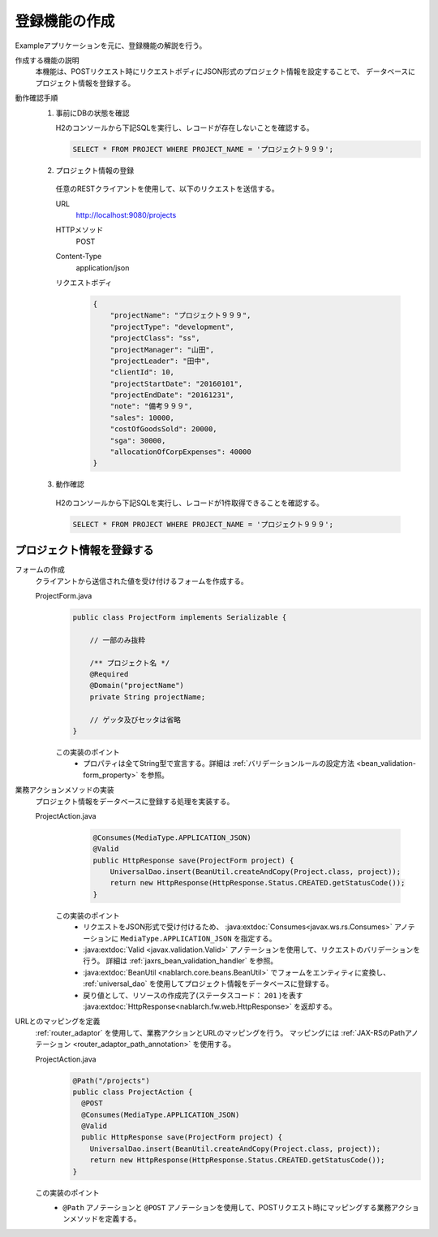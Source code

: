 登録機能の作成
================================================================
Exampleアプリケーションを元に、登録機能の解説を行う。

作成する機能の説明
  本機能は、POSTリクエスト時にリクエストボディにJSON形式のプロジェクト情報を設定することで、
  データベースにプロジェクト情報を登録する。

動作確認手順
  1. 事前にDBの状態を確認

     H2のコンソールから下記SQLを実行し、レコードが存在しないことを確認する。

     .. code-block:: sql

       SELECT * FROM PROJECT WHERE PROJECT_NAME = 'プロジェクト９９９';

  2. プロジェクト情報の登録

    任意のRESTクライアントを使用して、以下のリクエストを送信する。

    URL
      http://localhost:9080/projects
    HTTPメソッド
      POST
    Content-Type
      application/json
    リクエストボディ
      .. code-block:: json

        {
            "projectName": "プロジェクト９９９",
            "projectType": "development",
            "projectClass": "ss",
            "projectManager": "山田",
            "projectLeader": "田中",
            "clientId": 10,
            "projectStartDate": "20160101",
            "projectEndDate": "20161231",
            "note": "備考９９９",
            "sales": 10000,
            "costOfGoodsSold": 20000,
            "sga": 30000,
            "allocationOfCorpExpenses": 40000
        }

  3. 動作確認

    H2のコンソールから下記SQLを実行し、レコードが1件取得できることを確認する。

    .. code-block:: sql

      SELECT * FROM PROJECT WHERE PROJECT_NAME = 'プロジェクト９９９';

プロジェクト情報を登録する
---------------------------------

フォームの作成
  クライアントから送信された値を受け付けるフォームを作成する。

  ProjectForm.java
    .. code-block:: java

      public class ProjectForm implements Serializable {

          // 一部のみ抜粋

          /** プロジェクト名 */
          @Required
          @Domain("projectName")
          private String projectName;

          // ゲッタ及びセッタは省略
      }

    この実装のポイント
     * プロパティは全てString型で宣言する。詳細は :ref:`バリデーションルールの設定方法 <bean_validation-form_property>` を参照。

業務アクションメソッドの実装
  プロジェクト情報をデータベースに登録する処理を実装する。

  ProjectAction.java
    .. code-block:: java

      @Consumes(MediaType.APPLICATION_JSON)
      @Valid
      public HttpResponse save(ProjectForm project) {
          UniversalDao.insert(BeanUtil.createAndCopy(Project.class, project));
          return new HttpResponse(HttpResponse.Status.CREATED.getStatusCode());
      }

   この実装のポイント
    * リクエストをJSON形式で受け付けるため、 :java:extdoc:`Consumes<javax.ws.rs.Consumes>` アノテーションに
      ``MediaType.APPLICATION_JSON`` を指定する。
    * :java:extdoc:`Valid <javax.validation.Valid>` アノテーションを使用して、リクエストのバリデーションを行う。
      詳細は :ref:`jaxrs_bean_validation_handler` を参照。
    * :java:extdoc:`BeanUtil <nablarch.core.beans.BeanUtil>` でフォームをエンティティに変換し、
      :ref:`universal_dao` を使用してプロジェクト情報をデータベースに登録する。
    * 戻り値として、リソースの作成完了(ステータスコード： ``201`` )を表す :java:extdoc:`HttpResponse<nablarch.fw.web.HttpResponse>` を返却する。

URLとのマッピングを定義
  :ref:`router_adaptor` を使用して、業務アクションとURLのマッピングを行う。
  マッピングには :ref:`JAX-RSのPathアノテーション <router_adaptor_path_annotation>` を使用する。

  ProjectAction.java
    .. code-block:: java

      @Path("/projects")
      public class ProjectAction {
        @POST
        @Consumes(MediaType.APPLICATION_JSON)
        @Valid
        public HttpResponse save(ProjectForm project) {
          UniversalDao.insert(BeanUtil.createAndCopy(Project.class, project));
          return new HttpResponse(HttpResponse.Status.CREATED.getStatusCode());
      }

  この実装のポイント
    * ``@Path`` アノテーションと ``@POST`` アノテーションを使用して、POSTリクエスト時にマッピングする業務アクションメソッドを定義する。

